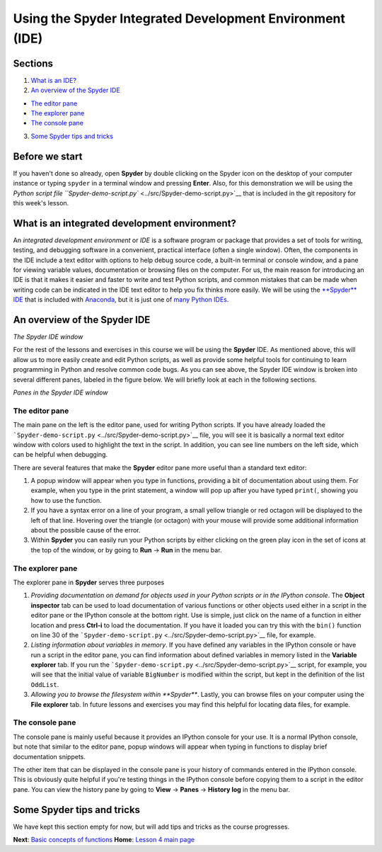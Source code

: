 Using the Spyder Integrated Development Environment (IDE)
=========================================================

Sections
--------

1. `What is an IDE? <#what-is-an-integrated-development-environment>`__
2. `An overview of the Spyder IDE <#an-overview-of-the-spyder-ide>`__

-  `The editor pane <#the-editor-pane>`__
-  `The explorer pane <#the-explorer-pane>`__
-  `The console pane <#the-console-pane>`__

3. `Some Spyder tips and tricks <#some-spyder-tips-and-tricks>`__

Before we start
---------------

If you haven't done so already, open **Spyder** by double clicking on
the Spyder icon on the desktop of your computer instance or typing
``spyder`` in a terminal window and pressing **Enter**. Also, for this
demonstration we will be using the `Python script file
``Spyder-demo-script.py`` <../src/Spyder-demo-script.py>`__ that is
included in the git repository for this week's lesson.

What is an integrated development environment?
----------------------------------------------

An *integrated development environment* or *IDE* is a software program
or package that provides a set of tools for writing, testing, and
debugging software in a convenient, practical interface (often a single
window). Often, the components in the IDE include a text editor with
options to help debug source code, a built-in terminal or console
window, and a pane for viewing variable values, documentation or
browsing files on the computer. For us, the main reason for introducing
an IDE is that it makes it easier and faster to write and test Python
scripts, and common mistakes that can be made when writing code can be
indicated in the IDE text editor to help you fix thinks more easily. We
will be using the `**Spyder** IDE <https://pythonhosted.org/spyder/>`__
that is included with
`Anaconda <https://www.continuum.io/anaconda-overview>`__, but it is
just one of `many Python
IDEs <https://wiki.python.org/moin/IntegratedDevelopmentEnvironments>`__.

An overview of the Spyder IDE
-----------------------------

|Spyder IDE|\  *The Spyder IDE window*

For the rest of the lessons and exercises in this course we will be
using the **Spyder** IDE. As mentioned above, this will allow us to more
easily create and edit Python scripts, as well as provide some helpful
tools for continuing to learn programming in Python and resolve common
code bugs. As you can see above, the Spyder IDE window is broken into
several different panes, labeled in the figure below. We will briefly
look at each in the following sections.

|Spyder IDE panes|\  *Panes in the Spyder IDE window*

The editor pane
~~~~~~~~~~~~~~~

The main pane on the left is the editor pane, used for writing Python
scripts. If you have already loaded the
```Spyder-demo-script.py`` <../src/Spyder-demo-script.py>`__ file, you
will see it is basically a normal text editor window with colors used to
highlight the text in the script. In addition, you can see line numbers
on the left side, which can be helpful when debugging.

There are several features that make the **Spyder** editor pane more
useful than a standard text editor:

1. A popup window will appear when you type in functions, providing a
   bit of documentation about using them. For example, when you type in
   the print statement, a window will pop up after you have typed
   ``print(``, showing you how to use the function.
2. If you have a syntax error on a line of your program, a small yellow
   triangle or red octagon will be displayed to the left of that line.
   Hovering over the triangle (or octagon) with your mouse will provide
   some additional information about the possible cause of the error.
3. Within **Spyder** you can easily run your Python scripts by either
   clicking on the green play icon in the set of icons at the top of the
   window, or by going to **Run** -> **Run** in the menu bar.

The explorer pane
~~~~~~~~~~~~~~~~~

The explorer pane in **Spyder** serves three purposes

1. *Providing documentation on demand for objects used in your Python
   scripts or in the IPython console*. The **Object inspector** tab can
   be used to load documentation of various functions or other objects
   used either in a script in the editor pane or the IPython console at
   the bottom right. Use is simple, just click on the name of a function
   in either location and press **Ctrl-i** to load the documentation. If
   you have it loaded you can try this with the ``bin()`` function on
   line 30 of the
   ```Spyder-demo-script.py`` <../src/Spyder-demo-script.py>`__ file,
   for example.
2. *Listing information about variables in memory*. If you have defined
   any variables in the IPython console or have run a script in the
   editor pane, you can find information about defined variables in
   memory listed in the **Variable explorer** tab. If you run the
   ```Spyder-demo-script.py`` <../src/Spyder-demo-script.py>`__ script,
   for example, you will see that the initial value of variable
   ``BigNumber`` is modified within the script, but kept in the
   definition of the list ``OddList``.
3. *Allowing you to browse the filesystem within **Spyder***. Lastly,
   you can browse files on your computer using the **File explorer**
   tab. In future lessons and exercises you may find this helpful for
   locating data files, for example.

The console pane
~~~~~~~~~~~~~~~~

The console pane is mainly useful because it provides an IPython console
for your use. It is a normal IPython console, but note that similar to
the editor pane, popup windows will appear when typing in functions to
display brief documentation snippets.

The other item that can be displayed in the console pane is your history
of commands entered in the IPython console. This is obviously quite
helpful if you're testing things in the IPython console before copying
them to a script in the editor pane. You can view the history pane by
going to **View** -> **Panes** -> **History log** in the menu bar.

Some Spyder tips and tricks
---------------------------

We have kept this section empty for now, but will add tips and tricks as
the course progresses.

**Next**: `Basic concepts of functions <functions.md>`__\  **Home**:
`Lesson 4 main
page <https://github.com/Python-for-geo-people/Lesson-4-Functions-Modules>`__\ 

.. |Spyder IDE| image:: img/Spyder.png
.. |Spyder IDE panes| image:: img/Spyder-annotated.png

